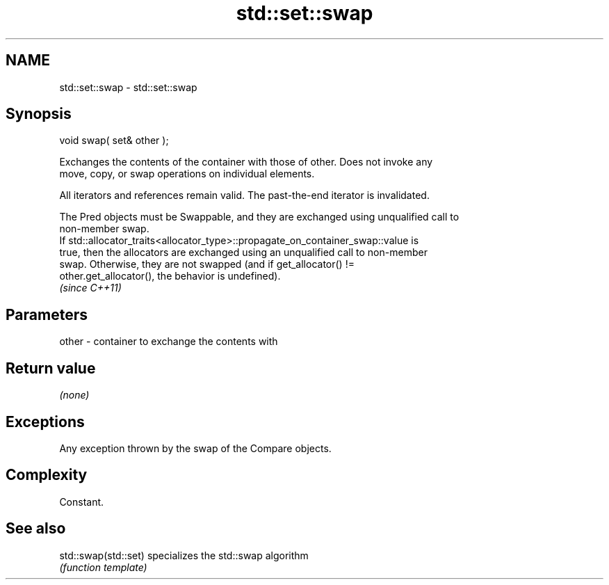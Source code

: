 .TH std::set::swap 3 "Nov 25 2015" "2.0 | http://cppreference.com" "C++ Standard Libary"
.SH NAME
std::set::swap \- std::set::swap

.SH Synopsis
   void swap( set& other );

   Exchanges the contents of the container with those of other. Does not invoke any
   move, copy, or swap operations on individual elements.

   All iterators and references remain valid. The past-the-end iterator is invalidated.

   The Pred objects must be Swappable, and they are exchanged using unqualified call to
   non-member swap.
   If std::allocator_traits<allocator_type>::propagate_on_container_swap::value is
   true, then the allocators are exchanged using an unqualified call to non-member
   swap. Otherwise, they are not swapped (and if get_allocator() !=
   other.get_allocator(), the behavior is undefined).
   \fI(since C++11)\fP

.SH Parameters

   other - container to exchange the contents with

.SH Return value

   \fI(none)\fP

.SH Exceptions

   Any exception thrown by the swap of the Compare objects.

.SH Complexity

   Constant.

.SH See also

   std::swap(std::set) specializes the std::swap algorithm
                       \fI(function template)\fP 
